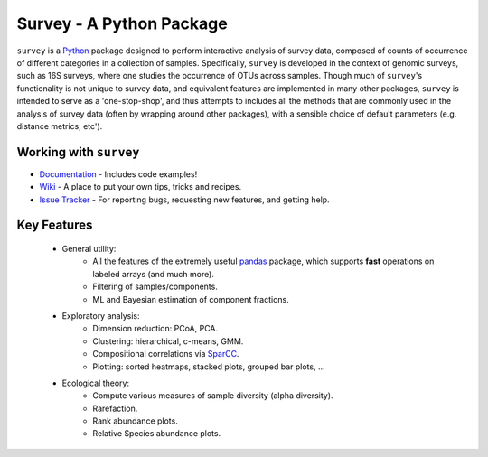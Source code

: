 ********************************
Survey - A Python Package 
********************************

``survey`` is a `Python <http://www.python.org>`__ package designed to perform interactive analysis of survey data, 
composed of counts of occurrence of different categories in a collection of samples. 
Specifically, ``survey`` is developed in the context of genomic surveys, such as 16S surveys, where one studies the occurrence of OTUs across samples.
Though much of ``survey``'s functionality is not unique to survey data, and equivalent features are implemented in many other packages, ``survey`` is intended to serve as a 'one-stop-shop', and thus attempts to includes all the methods that are commonly used in the analysis of survey data (often by wrapping around other packages), with a sensible choice of default parameters (e.g. distance metrics, etc').

--------------------------
Working with ``survey``
--------------------------

- `Documentation <http://yonatanfriedman.com/docs/survey/index.html>`__ - Includes code examples!
- `Wiki <https://bitbucket.org/yonatanf/survey/wiki/Home>`__ - A place to put your own tips, tricks and recipes.  
- `Issue Tracker <https://bitbucket.org/yonatanf/survey/issues>`__ - For reporting bugs, requesting new features, and getting help.


--------------------------
Key Features
--------------------------

  - General utility:
	- All the features of the extremely useful `pandas <http://pandas.sourceforge.net/index.html>`__ package, which supports **fast** operations on labeled arrays (and much more).
	- Filtering of samples/components.
	- ML and Bayesian estimation of component fractions.
  

  - Exploratory analysis:
	- Dimension reduction: PCoA, PCA.
	- Clustering: hierarchical, c-means, GMM.
	- Compositional correlations via `SparCC <https://bitbucket.org/yonatanf/sparcc>`__.
	- Plotting: sorted heatmaps, stacked plots, grouped bar plots, ...
  
  - Ecological theory:
  	- Compute various measures of sample diversity (alpha diversity).	
	- Rarefaction.
  	- Rank abundance plots.
  	- Relative Species abundance plots. 

